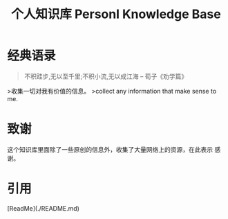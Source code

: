 #+TITLE: 个人知识库  Personl Knowledge Base

* 经典语录

#+BEGIN_QUOTE
不积跬步,无以至千里;不积小流,无以成江海
                    -- 荀子《劝学篇》
#+END_QUOTE

>收集一切对我有价值的信息。  
>collect any information that make sense to me.

* 致谢   
  这个知识库里面除了一些原创的信息外，收集了大量网络上的资源，在此表示
  感谢。

* 引用  
  [ReadMe](./README.md)

